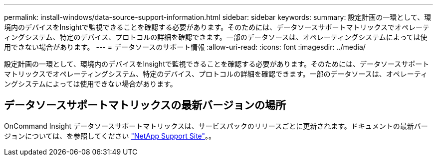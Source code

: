 ---
permalink: install-windows/data-source-support-information.html 
sidebar: sidebar 
keywords:  
summary: 設定計画の一環として、環境内のデバイスをInsightで監視できることを確認する必要があります。そのためには、データソースサポートマトリックスでオペレーティングシステム、特定のデバイス、プロトコルの詳細を確認できます。一部のデータソースは、オペレーティングシステムによっては使用できない場合があります。 
---
= データソースのサポート情報
:allow-uri-read: 
:icons: font
:imagesdir: ../media/


[role="lead"]
設定計画の一環として、環境内のデバイスをInsightで監視できることを確認する必要があります。そのためには、データソースサポートマトリックスでオペレーティングシステム、特定のデバイス、プロトコルの詳細を確認できます。一部のデータソースは、オペレーティングシステムによっては使用できない場合があります。



== データソースサポートマトリックスの最新バージョンの場所

OnCommand Insight データソースサポートマトリックスは、サービスパックのリリースごとに更新されます。ドキュメントの最新バージョンについては、を参照してください https://mysupport.netapp.com/api/content-service/staticcontents/content/products/oncommandinsight/DatasourceSupportMatrix_7.3.x.pdf["NetApp Support Site"]。。
